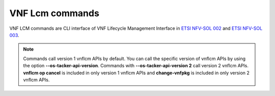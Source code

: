 ..
      Licensed under the Apache License, Version 2.0 (the "License"); you may
      not use this file except in compliance with the License. You may obtain
      a copy of the License at

          http://www.apache.org/licenses/LICENSE-2.0

      Unless required by applicable law or agreed to in writing, software
      distributed under the License is distributed on an "AS IS" BASIS, WITHOUT
      WARRANTIES OR CONDITIONS OF ANY KIND, either express or implied. See the
      License for the specific language governing permissions and limitations
      under the License.

================
VNF Lcm commands
================

VNF LCM commands are CLI interface of VNF Lifecycle Management Interface in
`ETSI NFV-SOL 002 <https://www.etsi.org/deliver/etsi_gs/NFV-SOL/001_099/002/03.03.01_60/gs_NFV-SOL002v030301p.pdf>`_
and `ETSI NFV-SOL 003 <https://www.etsi.org/deliver/etsi_gs/NFV-SOL/001_099/003/03.03.01_60/gs_nfv-sol003v030301p.pdf>`_.

.. note::
    Commands call version 1 vnflcm APIs by default.
    You can call the specific version of vnflcm APIs
    by using the option **\-\-os-tacker-api-version**.
    Commands with **\-\-os-tacker-api-version 2** call version 2 vnflcm APIs.
    **vnflcm op cancel** is included in only version 1 vnflcm APIs
    and **change-vnfpkg** is included in only version 2 vnflcm APIs.

.. autoprogram-cliff:: openstack.tackerclient.v1
   :command: vnflcm *

.. autoprogram-cliff:: openstack.tackerclient.v2
   :command: vnflcm change-vnfpkg
